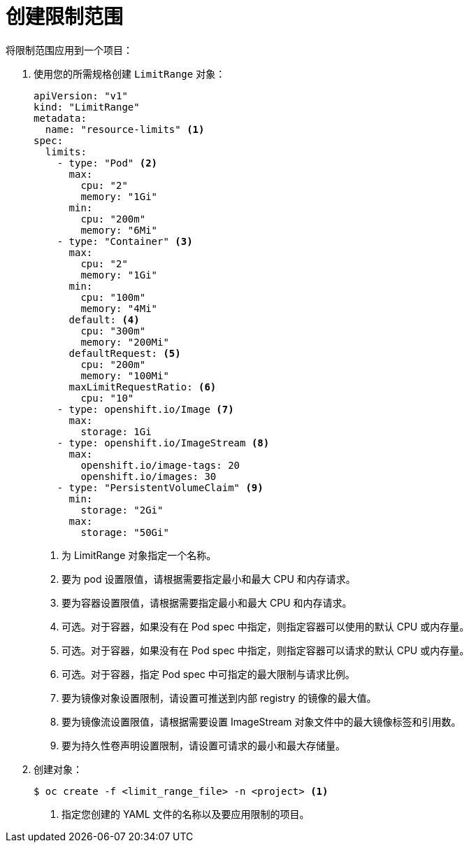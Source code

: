 // Module included in the following assemblies:
//
// * nodes/cluster/limit-ranges.adoc

[id="nodes-cluster-limit-creating_{context}"]
= 创建限制范围

将限制范围应用到一个项目：

. 使用您的所需规格创建 `LimitRange` 对象：
+
[source,yaml]
----
apiVersion: "v1"
kind: "LimitRange"
metadata:
  name: "resource-limits" <1>
spec:
  limits:
    - type: "Pod" <2>
      max:
        cpu: "2"
        memory: "1Gi"
      min:
        cpu: "200m"
        memory: "6Mi"
    - type: "Container" <3>
      max:
        cpu: "2"
        memory: "1Gi"
      min:
        cpu: "100m"
        memory: "4Mi"
      default: <4>
        cpu: "300m"
        memory: "200Mi"
      defaultRequest: <5>
        cpu: "200m"
        memory: "100Mi"
      maxLimitRequestRatio: <6>
        cpu: "10"
    - type: openshift.io/Image <7>
      max:
        storage: 1Gi
    - type: openshift.io/ImageStream <8>
      max:
        openshift.io/image-tags: 20
        openshift.io/images: 30
    - type: "PersistentVolumeClaim" <9>
      min:
        storage: "2Gi"
      max:
        storage: "50Gi"
----
<1> 为 LimitRange 对象指定一个名称。
<2> 要为 pod 设置限值，请根据需要指定最小和最大 CPU 和内存请求。
<3> 要为容器设置限值，请根据需要指定最小和最大 CPU 和内存请求。
<4> 可选。对于容器，如果没有在 Pod spec 中指定，则指定容器可以使用的默认 CPU 或内存量。
<5> 可选。对于容器，如果没有在 Pod spec 中指定，则指定容器可以请求的默认 CPU 或内存量。
<6> 可选。对于容器，指定 Pod spec 中可指定的最大限制与请求比例。
<7> 要为镜像对象设置限制，请设置可推送到内部 registry 的镜像的最大值。
<8> 要为镜像流设置限值，请根据需要设置 ImageStream 对象文件中的最大镜像标签和引用数。
<9> 要为持久性卷声明设置限制，请设置可请求的最小和最大存储量。
 
. 创建对象：
+
----
$ oc create -f <limit_range_file> -n <project> <1>
----
<1> 指定您创建的 YAML 文件的名称以及要应用限制的项目。
